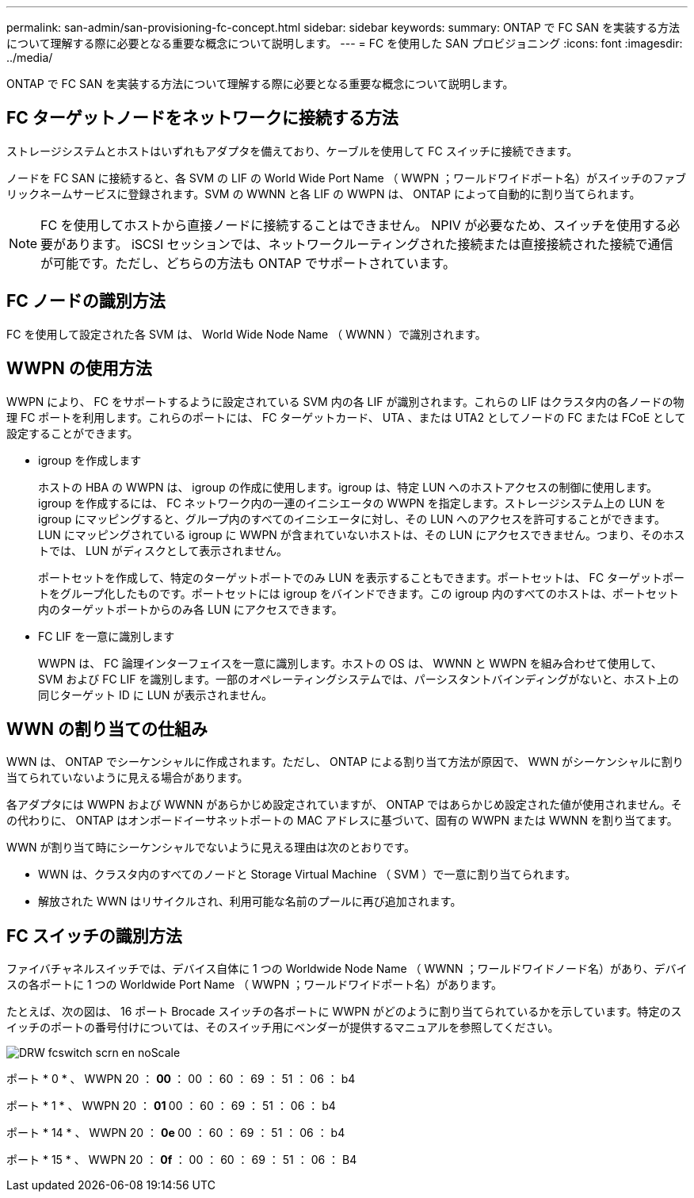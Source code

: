 ---
permalink: san-admin/san-provisioning-fc-concept.html 
sidebar: sidebar 
keywords:  
summary: ONTAP で FC SAN を実装する方法について理解する際に必要となる重要な概念について説明します。 
---
= FC を使用した SAN プロビジョニング
:icons: font
:imagesdir: ../media/


[role="lead"]
ONTAP で FC SAN を実装する方法について理解する際に必要となる重要な概念について説明します。



== FC ターゲットノードをネットワークに接続する方法

ストレージシステムとホストはいずれもアダプタを備えており、ケーブルを使用して FC スイッチに接続できます。

ノードを FC SAN に接続すると、各 SVM の LIF の World Wide Port Name （ WWPN ；ワールドワイドポート名）がスイッチのファブリックネームサービスに登録されます。SVM の WWNN と各 LIF の WWPN は、 ONTAP によって自動的に割り当てられます。

[NOTE]
====
FC を使用してホストから直接ノードに接続することはできません。 NPIV が必要なため、スイッチを使用する必要があります。 iSCSI セッションでは、ネットワークルーティングされた接続または直接接続された接続で通信が可能です。ただし、どちらの方法も ONTAP でサポートされています。

====


== FC ノードの識別方法

FC を使用して設定された各 SVM は、 World Wide Node Name （ WWNN ）で識別されます。



== WWPN の使用方法

WWPN により、 FC をサポートするように設定されている SVM 内の各 LIF が識別されます。これらの LIF はクラスタ内の各ノードの物理 FC ポートを利用します。これらのポートには、 FC ターゲットカード、 UTA 、または UTA2 としてノードの FC または FCoE として設定することができます。

* igroup を作成します
+
ホストの HBA の WWPN は、 igroup の作成に使用します。igroup は、特定 LUN へのホストアクセスの制御に使用します。igroup を作成するには、 FC ネットワーク内の一連のイニシエータの WWPN を指定します。ストレージシステム上の LUN を igroup にマッピングすると、グループ内のすべてのイニシエータに対し、その LUN へのアクセスを許可することができます。LUN にマッピングされている igroup に WWPN が含まれていないホストは、その LUN にアクセスできません。つまり、そのホストでは、 LUN がディスクとして表示されません。

+
ポートセットを作成して、特定のターゲットポートでのみ LUN を表示することもできます。ポートセットは、 FC ターゲットポートをグループ化したものです。ポートセットには igroup をバインドできます。この igroup 内のすべてのホストは、ポートセット内のターゲットポートからのみ各 LUN にアクセスできます。

* FC LIF を一意に識別します
+
WWPN は、 FC 論理インターフェイスを一意に識別します。ホストの OS は、 WWNN と WWPN を組み合わせて使用して、 SVM および FC LIF を識別します。一部のオペレーティングシステムでは、パーシスタントバインディングがないと、ホスト上の同じターゲット ID に LUN が表示されません。





== WWN の割り当ての仕組み

WWN は、 ONTAP でシーケンシャルに作成されます。ただし、 ONTAP による割り当て方法が原因で、 WWN がシーケンシャルに割り当てられていないように見える場合があります。

各アダプタには WWPN および WWNN があらかじめ設定されていますが、 ONTAP ではあらかじめ設定された値が使用されません。その代わりに、 ONTAP はオンボードイーサネットポートの MAC アドレスに基づいて、固有の WWPN または WWNN を割り当てます。

WWN が割り当て時にシーケンシャルでないように見える理由は次のとおりです。

* WWN は、クラスタ内のすべてのノードと Storage Virtual Machine （ SVM ）で一意に割り当てられます。
* 解放された WWN はリサイクルされ、利用可能な名前のプールに再び追加されます。




== FC スイッチの識別方法

ファイバチャネルスイッチでは、デバイス自体に 1 つの Worldwide Node Name （ WWNN ；ワールドワイドノード名）があり、デバイスの各ポートに 1 つの Worldwide Port Name （ WWPN ；ワールドワイドポート名）があります。

たとえば、次の図は、 16 ポート Brocade スイッチの各ポートに WWPN がどのように割り当てられているかを示しています。特定のスイッチのポートの番号付けについては、そのスイッチ用にベンダーが提供するマニュアルを参照してください。

image::../media/drw-fcswitch-scrn-en-noscale.gif[DRW fcswitch scrn en noScale]

ポート * 0 * 、 WWPN 20 ： ** 00 ** ： 00 ： 60 ： 69 ： 51 ： 06 ： b4

ポート * 1 * 、 WWPN 20 ： ** 01 ** 00 ： 60 ： 69 ： 51 ： 06 ： b4

ポート * 14 * 、 WWPN 20 ： ** 0e ** 00 ： 60 ： 69 ： 51 ： 06 ： b4

ポート * 15 * 、 WWPN 20 ： ** 0f ** ： 00 ： 60 ： 69 ： 51 ： 06 ： B4
